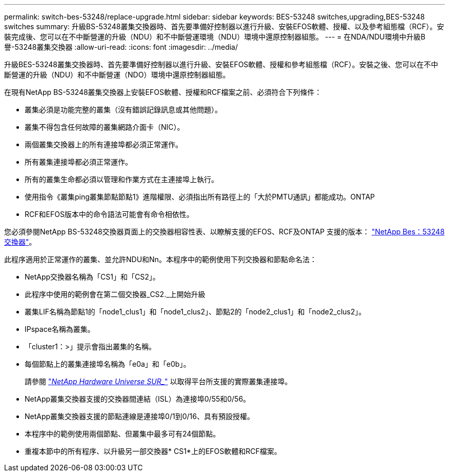 ---
permalink: switch-bes-53248/replace-upgrade.html 
sidebar: sidebar 
keywords: BES-53248 switches,upgrading,BES-53248 switches 
summary: 升級BS-53248叢集交換器時、首先要準備好控制器以進行升級、安裝EFOS軟體、授權、以及參考組態檔（RCF）。安裝完成後、您可以在不中斷營運的升級（NDU）和不中斷營運環境（NDU）環境中還原控制器組態。 
---
= 在NDA/NDU環境中升級B譽-53248叢集交換器
:allow-uri-read: 
:icons: font
:imagesdir: ../media/


[role="lead"]
升級BES-53248叢集交換器時、首先要準備好控制器以進行升級、安裝EFOS軟體、授權和參考組態檔（RCF）。安裝之後、您可以在不中斷營運的升級（NDU）和不中斷營運（NDO）環境中還原控制器組態。

在現有NetApp BS-53248叢集交換器上安裝EFOS軟體、授權和RCF檔案之前、必須符合下列條件：

* 叢集必須是功能完整的叢集（沒有錯誤記錄訊息或其他問題）。
* 叢集不得包含任何故障的叢集網路介面卡（NIC）。
* 兩個叢集交換器上的所有連接埠都必須正常運作。
* 所有叢集連接埠都必須正常運作。
* 所有的叢集生命都必須以管理和作業方式在主連接埠上執行。
* 使用指令《叢集ping叢集節點節點1》進階權限、必須指出所有路徑上的「大於PMTU通訊」都能成功。ONTAP
* RCF和EFOS版本中的命令語法可能會有命令相依性。


您必須參閱NetApp BS-53248交換器頁面上的交換器相容性表、以瞭解支援的EFOS、RCF及ONTAP 支援的版本： http://mysupport.netapp.com/site["NetApp Bes：53248交換器"^]。

此程序適用於正常運作的叢集、並允許NDU和Nn。本程序中的範例使用下列交換器和節點命名法：

* NetApp交換器名稱為「CS1」和「CS2」。
* 此程序中使用的範例會在第二個交換器_CS2._上開始升級
* 叢集LIF名稱為節點1的「node1_clus1」和「node1_clus2」、節點2的「node2_clus1」和「node2_clus2」。
* IPspace名稱為叢集。
* 「cluster1：>」提示會指出叢集的名稱。
* 每個節點上的叢集連接埠名稱為「e0a」和「e0b」。
+
請參閱 https://hwu.netapp.com/Home/Index["_NetApp Hardware Universe SUR__"^] 以取得平台所支援的實際叢集連接埠。

* NetApp叢集交換器支援的交換器間連結（ISL）為連接埠0/55和0/56。
* NetApp叢集交換器支援的節點連線是連接埠0/1到0/16、具有預設授權。
* 本程序中的範例使用兩個節點、但叢集中最多可有24個節點。
* 重複本節中的所有程序、以升級另一部交換器* CS1*上的EFOS軟體和RCF檔案。


